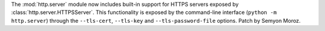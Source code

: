 The :mod:`http.server` module now includes built-in support for HTTPS
servers exposed by :class:`http.server.HTTPSServer`. This functionality
is exposed by the command-line interface (``python -m http.server``) through
the ``--tls-cert``, ``--tls-key`` and ``--tls-password-file`` options.
Patch by Semyon Moroz.

